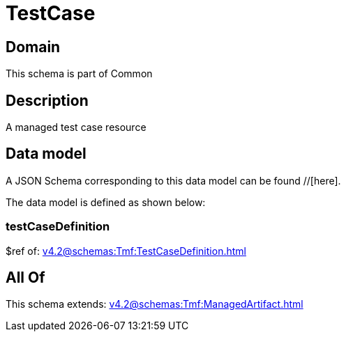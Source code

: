 = TestCase

[#domain]
== Domain

This schema is part of Common

[#description]
== Description
A managed test case resource


[#data_model]
== Data model

A JSON Schema corresponding to this data model can be found //[here].



The data model is defined as shown below:


=== testCaseDefinition
$ref of: xref:v4.2@schemas:Tmf:TestCaseDefinition.adoc[]


[#all_of]
== All Of

This schema extends: xref:v4.2@schemas:Tmf:ManagedArtifact.adoc[]
